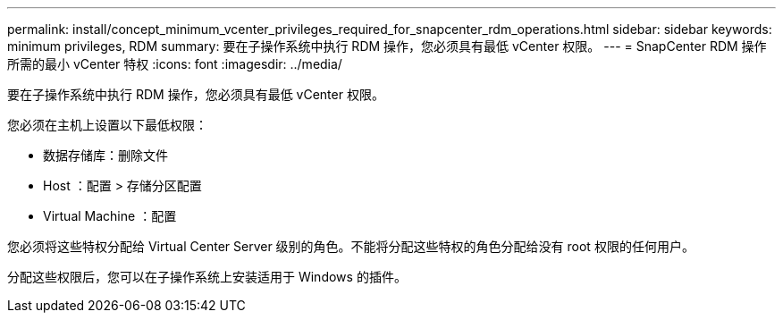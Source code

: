 ---
permalink: install/concept_minimum_vcenter_privileges_required_for_snapcenter_rdm_operations.html 
sidebar: sidebar 
keywords: minimum privileges, RDM 
summary: 要在子操作系统中执行 RDM 操作，您必须具有最低 vCenter 权限。 
---
= SnapCenter RDM 操作所需的最小 vCenter 特权
:icons: font
:imagesdir: ../media/


[role="lead"]
要在子操作系统中执行 RDM 操作，您必须具有最低 vCenter 权限。

您必须在主机上设置以下最低权限：

* 数据存储库：删除文件
* Host ：配置 > 存储分区配置
* Virtual Machine ：配置


您必须将这些特权分配给 Virtual Center Server 级别的角色。不能将分配这些特权的角色分配给没有 root 权限的任何用户。

分配这些权限后，您可以在子操作系统上安装适用于 Windows 的插件。
